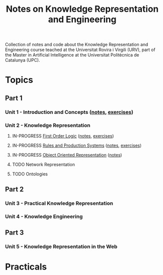 #+title: Notes on Knowledge Representation and Engineering

Collection of notes and code about the Knowledge Representation and Engineering course teached at the Universitat Rovira i Virgili (URV), part of the Master in Artificial Intelligence at the Universitat Politècnica de Catalunya (UPC).

* Topics
** Part 1
*** Unit 1 - Introduction and Concepts ([[file:notes/unit1.org][notes]], [[file:exercises/unit1.org][exercises]])
*** Unit 2 - Knowledge Representation
**** IN-PROGRESS [[file:exercises/unit2-fol.org][First Order Logic]] ([[file:notes/unit2-fol.org][notes]], [[file:exercises/unit2-fol.org][exercises]])
**** IN-PROGRESS [[file:exercises/unit2-rules-ps.org][Rules and Production Systems]] ([[file:notes/unit2-rules-ps.org][notes]], [[file:exercises/unit2-rules-ps.org][exercises]])
**** IN-PROGRESS [[file:exercises/unit2-oor.org][Object Oriented Representation]] ([[file:notes/unit2-oor.org][notes]])
**** TODO Network Representation
**** TODO Ontologies
** Part 2
*** Unit 3 - Practical Knowledge Representation
*** Unit 4 - Knowledge Engineering
** Part 3
*** Unit 5 - Knowledge Representation in the Web
* Practicals
